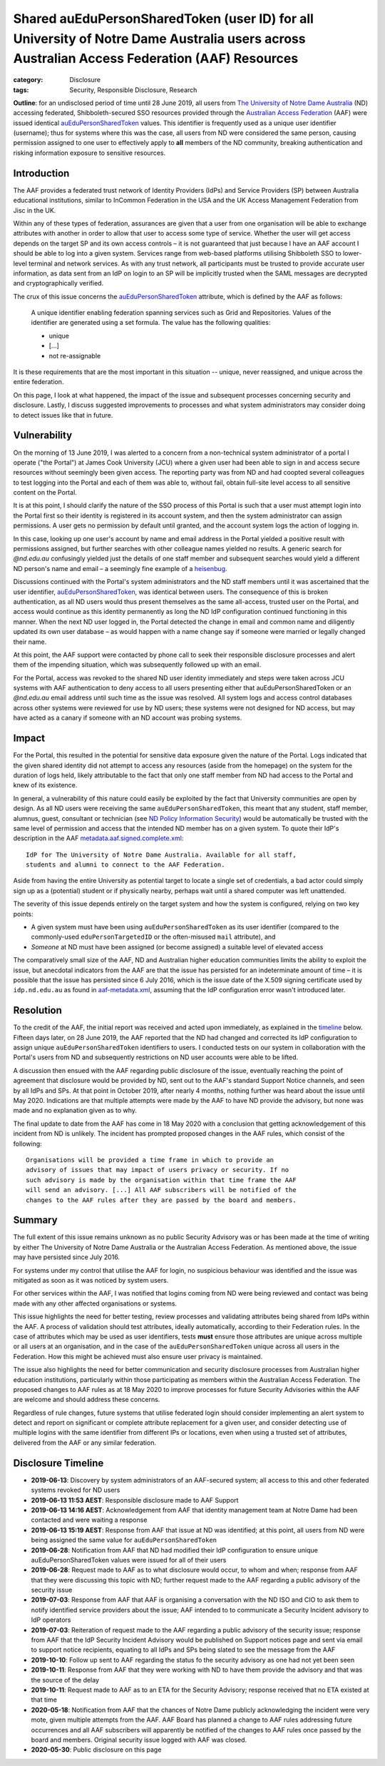 ﻿Shared auEduPersonSharedToken (user ID) for all University of Notre Dame Australia users across Australian Access Federation (AAF) Resources
#############################################################################################################################################

:category: Disclosure
:tags: Security, Responsible Disclosure, Research

**Outline**: for an undisclosed period of time until 28 June 2019, all users
from `The University of Notre Dame Australia`_ (ND) accessing federated,
Shibboleth-secured SSO resources provided through the `Australian Access
Federation`_ (AAF) were issued identical `auEduPersonSharedToken`_ values.
This identifier is frequently used as a unique user identifier (username);
thus for systems where this was the case, all users from ND were considered
the same person, causing permission assigned to one user to effectively apply
to **all** members of the ND community, breaking authentication and risking
information exposure to sensitive resources.

Introduction
============

The AAF provides a federated trust network of Identity Providers (IdPs) and
Service Providers (SP) between Australia educational institutions, similar to
InCommon Federation in the USA and the UK Access Management Federation from
Jisc in the UK.

Within any of these types of federation, assurances are given that a user from
one organisation will be able to exchange attributes with another in order to
allow that user to access some type of service.  Whether the user will get
access depends on the target SP and its own access controls – it is not
guaranteed that just because I have an AAF account I should be able to log
into a given system. Services range from web-based platforms utilising
Shibboleth SSO to lower-level terminal and network services.  As with any
trust network, all participants must be trusted to provide accurate user
information, as data sent from an IdP on login to an SP will be implicitly
trusted when the SAML messages are decrypted and cryptographically verified.

The crux of this issue concerns the `auEduPersonSharedToken`_ attribute, which
is defined by the AAF as follows:

    A unique identifier enabling federation spanning services such as Grid and
    Repositories. Values of the identifier are generated using a set formula.
    The value has the following qualities:

    * unique
    * [...]
    * not re-assignable

It is these requirements that are the most important in this situation --
unique, never reassigned, and unique across the entire federation.

On this page, I look at what happened, the impact of the issue and subsequent
processes concerning security and disclosure. Lastly, I discuss suggested
improvements to processes and what system administrators may consider doing to
detect issues like that in future.

Vulnerability
=============

On the morning of 13 June 2019, I was alerted to a concern from a
non-technical system administrator of a portal I operate ("the Portal") at
James Cook University (JCU) where a given user had been able to sign in and
access secure resources without seemingly been given access.  The reporting
party was from ND and had coopted several colleagues to test logging into the
Portal and each of them was able to, without fail, obtain full-site level
access to all sensitive content on the Portal.

It is at this point, I should clarify the nature of the SSO process of this
Portal is such that a user must attempt login into the Portal first so their
identity is registered in its account system, and then the system
administrator can assign permissions. A user gets no permission by default
until granted, and the account system logs the action of logging in.

In this case, looking up one user's account by name and email address in the
Portal yielded a positive result with permissions assigned, but further
searches with other colleague names yielded no results.  A generic search for
`@nd.edu.au` confusingly yielded just the details of one staff member and
subsequent searches would yield a different ND person's name and email – a
seemingly fine example of a `heisenbug`_.

Discussions continued with the Portal's system administrators and the ND staff
members until it was ascertained that the user identifier,
`auEduPersonSharedToken`_, was identical between users. The consequence of
this is broken authentication, as all ND users would thus present themselves
as the same all-access, trusted user on the Portal, and access would continue
as this identity permanently as long the ND IdP configuration continued
functioning in this manner. When the next ND user logged in, the Portal
detected the change in email and common name and diligently updated its own
user database – as would happen with a name change say if someone were
married or legally changed their name.

At this point, the AAF support were contacted by phone call to seek their
responsible disclosure processes and alert them of the impending situation,
which was subsequently followed up with an email.

For the Portal, access was revoked to the shared ND user identity immediately
and steps were taken across JCU systems with AAF authentication to deny access
to all users presenting either that auEduPersonSharedToken or an `@nd.edu.au`
email address until such time as the issue was resolved.  All system logs and
access control databases across other systems were reviewed for use by ND
users; these systems were not designed for ND access, but may have acted as
a canary if someone with an ND account was probing systems.

Impact
======

For the Portal, this resulted in the potential for sensitive data exposure
given the nature of the Portal. Logs indicated that the given shared identity
did not attempt to access any resources (aside from the homepage) on the
system for the duration of logs held, likely attributable to the fact that
only one staff member from ND had access to the Portal and knew of its
existence.

In general, a vulnerability of this nature could easily be exploited by the
fact that University communities are open by design. As all ND users were
receiving the same ``auEduPersonSharedToken``, this meant that any student,
staff member, alumnus, guest, consultant or technician (see `ND Policy
Information Security`_) would be automatically be trusted with the same level
of permission and access that the intended ND member has on a given system. To
quote their IdP's description in the AAF `metadata.aaf.signed.complete.xml`_::

    IdP for The University of Notre Dame Australia. Available for all staff,
    students and alumni to connect to the AAF Federation.

Aside from having the entire University as potential target to locate a single
set of credentials, a bad actor could simply sign up as a (potential) student
or if physically nearby, perhaps wait until a shared computer was left
unattended.

The severity of this issue depends entirely on the target system and how the
system is configured, relying on two key points:

* A given system must have been using ``auEduPersonSharedToken`` as its user
  identifier (compared to the commonly-used ``eduPersonTargetedID`` or the
  often-misused ``mail`` attribute), and
* *Someone* at ND must have been assigned (or become assigned) a suitable
  level of elevated access

The comparatively small size of the AAF, ND and Australian higher education
communities limits the ability to exploit the issue, but anecdotal indicators
from the AAF are that the issue has persisted for an indeterminate amount of
time – it is possible that the issue has persisted since 6 July 2016, which
is the issue date of the X.509 signing certificate used by ``idp.nd.edu.au``
as found in `aaf-metadata.xml`_, assuming that the IdP configuration error
wasn't introduced later.


Resolution
==========

To the credit of the AAF, the initial report was received and acted upon
immediately, as explained in the `timeline`_ below.  Fifteen days later, on 28
June 2019, the AAF reported that the ND had changed and corrected its IdP
configuration to assign unique ``auEduPersonSharedToken`` identifiers to
users.  I conducted tests on our system in collaboration with the Portal's
users from ND and subsequently restrictions on ND user accounts were able to
be lifted.

A discussion then ensued with the AAF regarding public disclosure of the
issue, eventually reaching the point of agreement that disclosure would be
provided by ND, sent out to the AAF's standard Support Notice channels, and
seen by all IdPs and SPs. At that point in October 2019, after nearly 4
months, nothing further was heard about the issue until May 2020.  Indications
are that multiple attempts were made by the AAF to have ND provide the
advisory, but none was made and no explanation given as to why.

The final update to date from the AAF has come in 18 May 2020 with a
conclusion that getting acknowledgement of this incident from ND is unlikely.
The incident has prompted proposed changes in the AAF rules, which consist
of the following::

    Organisations will be provided a time frame in which to provide an
    advisory of issues that may impact of users privacy or security. If no
    such advisory is made by the organisation within that time frame the AAF
    will send an advisory. [...] All AAF subscribers will be notified of the
    changes to the AAF rules after they are passed by the board and members.

Summary
=======

The full extent of this issue remains unknown as no public Security Advisory
was or has been made at the time of writing by either The University of Notre
Dame Australia or the Australian Access Federation. As mentioned above, the
issue may have persisted since July 2016.

For systems under my control that utilise the AAF for login, no suspicious
behaviour was identified and the issue was mitigated as soon as it was noticed
by system users.

For other services within the AAF, I was notified that logins coming from ND
were being reviewed and contact was being made with any other affected organisations
or systems.

This issue highlights the need for better testing, review processes and
validating attributes being shared from IdPs within the AAF. A process of
validation should test attributes, ideally automatically, according to their
Federation rules.  In the case of attributes which may be used as user
identifiers, tests **must** ensure those attributes are unique across multiple
or all users at an organisation, and in the case of the
``auEduPersonSharedToken`` unique across all users in the Federation.  How
this might be achieved must also ensure user privacy is maintained.

The issue also highlights the need for better communication and security
disclosure processes from Australian higher education institutions,
particularly within those participating as members within the Australian
Access Federation.  The proposed changes to AAF rules as at 18 May 2020 to
improve processes for future Security Advisories within the AAF are welcome
and should address these concerns.

Regardless of rule changes, future systems that utilise federated login should
consider implementing an alert system to detect and report on significant or
complete attribute replacement for a given user, and consider detecting use of
multiple logins with the same identifier from different IPs or locations, even
when using a trusted set of attributes, delivered from the AAF or any similar
federation.

.. _timeline:

Disclosure Timeline
===================

* **2019-06-13**: Discovery by system administrators of an AAF-secured system;
  all access to this and other federated systems revoked for ND users
* **2019-06-13 11:53 AEST**: Responsible disclosure made to AAF Support
* **2019-06-13 14:16 AEST**: Acknowledgement from AAF that identity management team at
  Notre Dame had been contacted and were waiting a response
* **2019-06-13 15:19 AEST**: Response from AAF that issue at ND was
  identified; at this point, all users from ND were being assigned the same
  value for ``auEduPersonSharedToken``
* **2019-06-28**: Notification from AAF that ND had modified their IdP
  configuration to ensure unique auEduPersonSharedToken values were issued for
  all of their users
* **2019-06-28**: Request made to AAF as to what disclosure would occur, to
  whom and when; response from AAF that they were discussing this topic with
  ND; further request made to the AAF regarding a public advisory of the
  security issue
* **2019-07-03**: Response from AAF that AAF is organising a conversation with
  the ND ISO and CIO to ask them to notify identified service providers about
  the issue; AAF intended to to communicate a Security Incident advisory to
  IdP operators
* **2019-07-03**: Reiteration of request made to the AAF regarding a public
  advisory of the security issue; response from AAF that the IdP Security
  Incident Advisory would be published on Support notices page and sent via
  email to support notice recipients, equating to all IdPs and SPs being
  slated to see the message from the AAF
* **2019-10-10**: Follow up sent to AAF regarding the status fo the security
  advisory as one had not yet been seen
* **2019-10-11**: Response from AAF that they were working with ND to have
  them provide the advisory and that was the source of the delay
* **2019-10-11**: Request made to AAF as to an ETA for the Security Advisory;
  response received that no ETA existed at that time
* **2020-05-18**: Notification from AAF that the chances of Notre Dame
  publicly acknowledging the incident were very mote, given multiple
  attempts from the AAF. AAF Board has planned a change to AAF rules
  addressing future occurrences and all AAF subscribers will apparently be
  notified of the changes to AAF rules once passed by the board and members.
  Original security issue logged with AAF was closed.
* **2020-05-30**: Public disclosure on this page

.. _the University of Notre Dame Australia: https://www.notredame.edu.au
.. _Australian Access Federation: https://aaf.edu.au
.. _auEduPersonSharedToken: https://validator.aaf.edu.au/documentation/attributes/oid:1.3.6.1.4.1.27856.1.2.5
.. _ND Policy Information Security: https://www.notredame.edu.au/__data/assets/pdf_file/0024/38931/POLICY-Information-Security.pdf
.. _heisenbug: https://en.wikipedia.org/wiki/Heisenbug
.. _metadata.aaf.signed.complete.xml: https://ds.aaf.edu.au/distribution/metadata/metadata.aaf.signed.complete.xml
.. _aaf-metadata.xml: https://md.aaf.edu.au/aaf-metadata.xml
